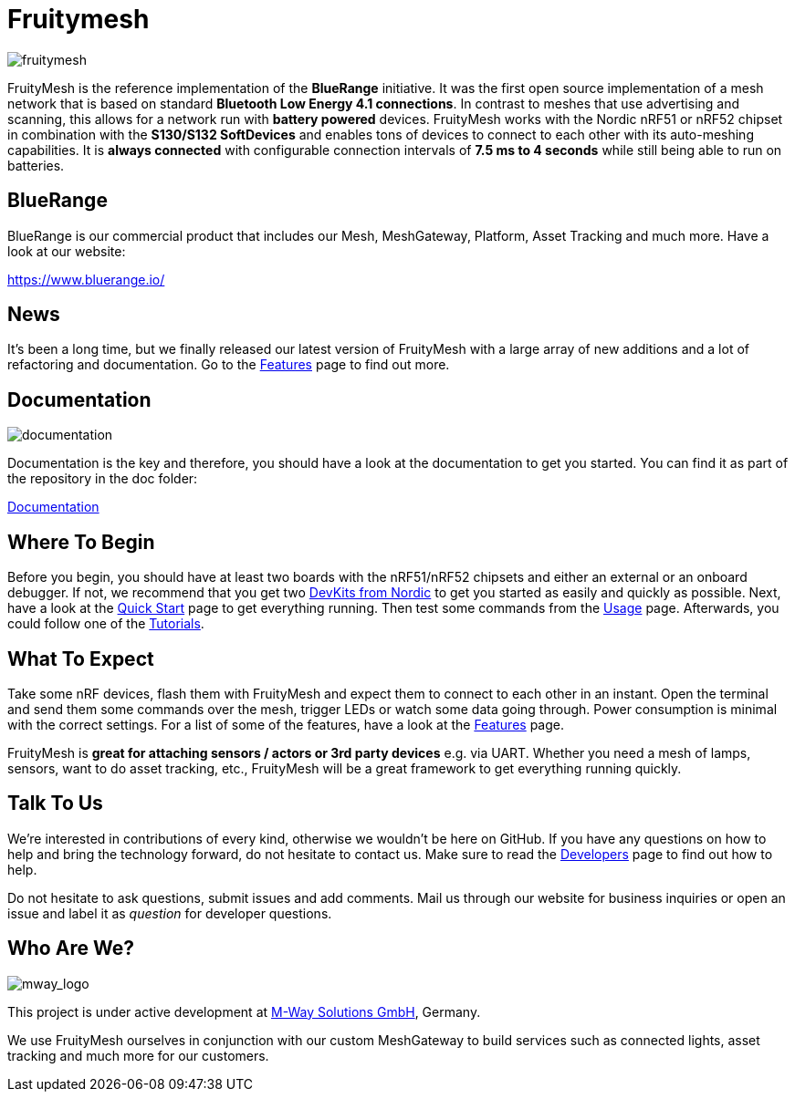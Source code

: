ifndef::imagesdir[:imagesdir: ../assets/images]
[discrete]
= Fruitymesh
image:logo.png[fruitymesh]

FruityMesh is the reference implementation of the **BlueRange** initiative. It was the first open source implementation of a mesh network that is based on standard *Bluetooth Low Energy 4.1 connections*. In contrast to meshes that use advertising and scanning, this allows for a network run with *battery powered* devices. FruityMesh works with the Nordic nRF51 or nRF52 chipset in combination with the *S130/S132 SoftDevices* and enables tons of devices to connect to each other with its auto-meshing capabilities. It is *always connected* with configurable connection intervals of *7.5 ms to 4 seconds* while still being able to run on batteries.

== BlueRange
BlueRange is our commercial product that includes our Mesh, MeshGateway, Platform, Asset Tracking and much more. Have a look at our website:

https://www.bluerange.io/

== News
It's been a long time, but we finally released our latest version of FruityMesh with a large array of new additions and a lot of refactoring and documentation. Go to the xref:Features.adoc[Features] page to find out more.

== Documentation
image:documentation.png[]

Documentation is the key and therefore, you should have a look at the documentation to get you started. You can find it as part of the repository in the doc folder:

xref:index.adoc[Documentation]

== Where To Begin
Before you begin, you should have at least two boards with the nRF51/nRF52 chipsets and either an external or an onboard debugger. If not, we recommend that you get two https://www.nordicsemi.com/Software-and-Tools/Development-Kits[DevKits from Nordic] to get you started as easily and quickly as possible. Next, have a look at the xref:Quick-Start.adoc[Quick Start] page to get everything running. Then test some commands from the xref:Usage.adoc[Usage] page. Afterwards, you could follow one of the xref:Tutorials.adoc[Tutorials].

== What To Expect
Take some nRF devices, flash them with FruityMesh and expect them to connect to each other in an instant. Open the terminal and send them some commands over the mesh, trigger LEDs or watch some data going through. Power consumption is minimal with the correct settings. For a list of some of the features, have a look at the xref:Features.adoc[Features] page.

FruityMesh is **great for attaching sensors / actors or 3rd party devices** e.g. via UART. Whether you need a mesh of lamps, sensors, want to do asset tracking, etc., FruityMesh will be a great framework to get everything running quickly.

== Talk To Us
We’re interested in contributions of every kind, otherwise we wouldn’t be here on GitHub. If you have any questions on how to help and bring the technology forward, do not hesitate to contact us. Make sure to read the xref:Developers.adoc[Developers] page to find out how to help.

Do not hesitate to ask questions, submit issues and add comments. Mail us through our website for business inquiries or open an issue and label it as _question_ for developer questions.

== Who Are We?
image:mway.png[mway_logo]

This project is under active development at xref:http://www.mwaysolutions.com/[M-Way Solutions GmbH], Germany.

We use FruityMesh ourselves in conjunction with our custom MeshGateway to build services such as connected lights, asset tracking and much more for our customers.
